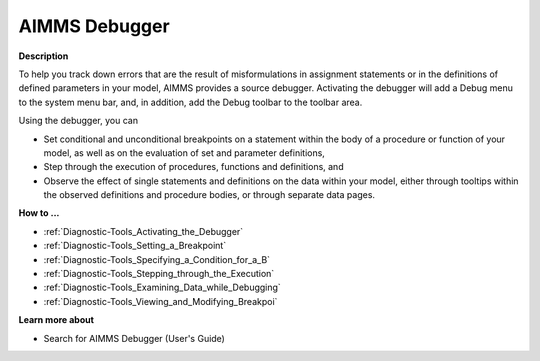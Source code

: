 

.. _Diagnostic-Tools_AIMMS_Debugger:


AIMMS Debugger
==============

**Description** 

To help you track down errors that are the result of misformulations in assignment statements or in the definitions of defined parameters in your model, AIMMS provides a source debugger. Activating the debugger will add a Debug menu to the system menu bar, and, in addition, add the Debug toolbar to the toolbar area.



Using the debugger, you can

*	Set conditional and unconditional breakpoints on a statement within the body of a procedure or function of your model, as well as on the evaluation of set and parameter definitions,
*	Step through the execution of procedures, functions and definitions, and
*	Observe the effect of single statements and definitions on the data within your model, either through tooltips within the observed definitions and procedure bodies, or through separate data pages.




**How to ...** 

*	:ref:`Diagnostic-Tools_Activating_the_Debugger`  
*	:ref:`Diagnostic-Tools_Setting_a_Breakpoint`  
*	:ref:`Diagnostic-Tools_Specifying_a_Condition_for_a_B`  
*	:ref:`Diagnostic-Tools_Stepping_through_the_Execution`  
*	:ref:`Diagnostic-Tools_Examining_Data_while_Debugging`  
*	:ref:`Diagnostic-Tools_Viewing_and_Modifying_Breakpoi` 







**Learn more about** 

*	 Search for AIMMS Debugger (User's Guide)






